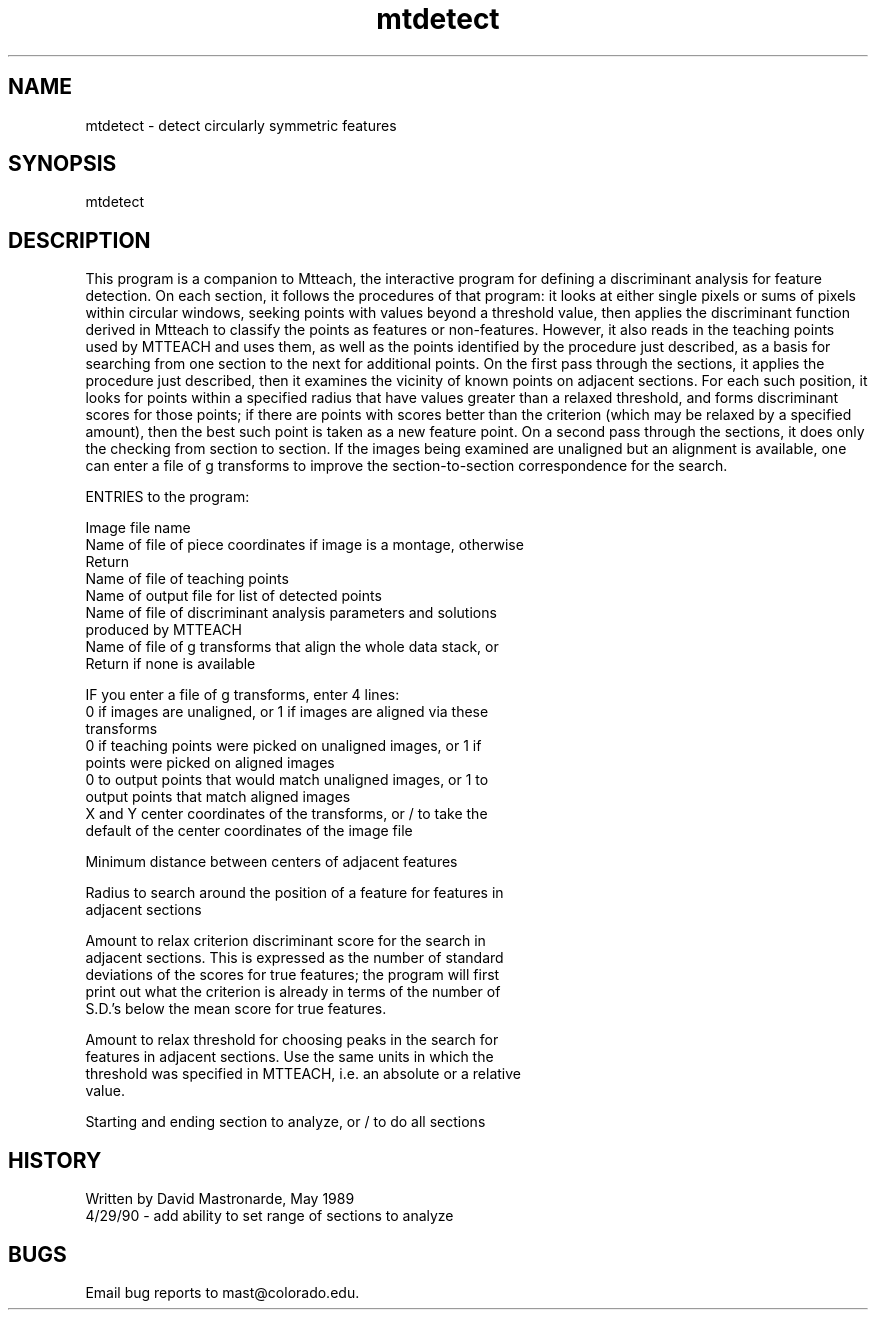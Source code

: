 .na
.nh
.TH mtdetect 1 4.6.34 IMOD
.SH NAME
mtdetect - detect circularly symmetric features
.SH SYNOPSIS
mtdetect
.SH DESCRIPTION
This program is a companion to Mtteach, the interactive program for
defining a discriminant analysis for feature detection.  On each
section, it follows the procedures of that program: it looks at
either single pixels or sums of pixels within circular windows,
seeking points with values beyond a threshold value, then applies
the discriminant function derived in Mtteach to classify the points
as features or non-features.  However, it also reads in the teaching
points used by MTTEACH and uses them, as well as the points
identified by the procedure just described, as a basis for searching
from one section to the next for additional points.  On the first
pass through the sections, it applies the procedure just described,
then it examines the vicinity of known points on adjacent sections.
For each such position, it looks for points within a specified
radius that have values greater than a relaxed threshold, and forms
discriminant scores for those points; if there are points with
scores better than the criterion (which may be relaxed by a
specified amount), then the best such point is taken as a new
feature point. On a second pass through the sections, it does only
the checking from section to section.  If the images being examined
are unaligned but an alignment is available, one can enter a file of
g transforms to improve the section-to-section correspondence for
the search.
.P
ENTRIES to the program:
.P
.nf
Image file name
Name of file of piece coordinates if image is a montage, otherwise
   Return
Name of file of teaching points
Name of output file for list of detected points
Name of file of discriminant analysis parameters and solutions
   produced by MTTEACH
Name of file of g transforms that align the whole data stack, or
   Return if none is available
.fi
.P
IF you enter a file of g transforms, enter 4 lines:
   0 if images are unaligned, or 1 if images are aligned via these
      transforms
   0 if teaching points were picked on unaligned images, or 1 if
      points were picked on aligned images
   0 to output points that would match unaligned images, or 1 to
      output points that match aligned images
   X and Y center coordinates of the transforms, or / to take the
      default of the center coordinates of the image file
.P
Minimum distance between centers of adjacent features
.P
Radius to search around the position of a feature for features in
   adjacent sections
.P
Amount to relax criterion discriminant score for the search in
   adjacent sections.  This is expressed as the number of standard
   deviations of the scores for true features; the program will first
   print out what the criterion is already in terms of the number of
   S.D.'s below the mean score for true features.
.P
Amount to relax threshold for choosing peaks in the search for
   features in adjacent sections.  Use the same units in which the
   threshold was specified in MTTEACH, i.e. an absolute or a relative
   value.
.P
Starting and ending section to analyze, or / to do all sections
.SH HISTORY
.nf
Written by David Mastronarde, May 1989
4/29/90 - add ability to set range of sections to analyze
.P
.fi
.SH BUGS
Email bug reports to mast@colorado.edu.
